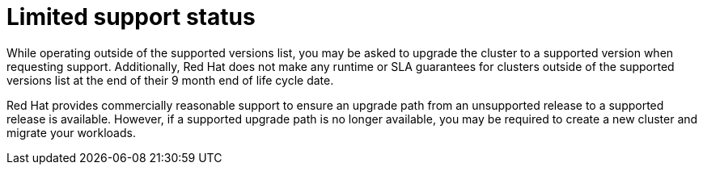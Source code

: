 // Module included in the following assemblies:
//
// * rosa_policy/rosa-life-cycle.adoc

[id="rosa-limited-support_{context}"]
= Limited support status

While operating outside of the supported versions list, you may be asked to upgrade the cluster to
a supported version when requesting support. Additionally, Red Hat does not make any runtime or SLA
guarantees for clusters outside of the supported versions list at the end of their 9 month end of
life cycle date.

Red Hat provides commercially reasonable support to ensure an upgrade path from an unsupported
release to a supported release is available. However, if a supported upgrade path is no longer
available, you may be required to create a new cluster and migrate your workloads.
